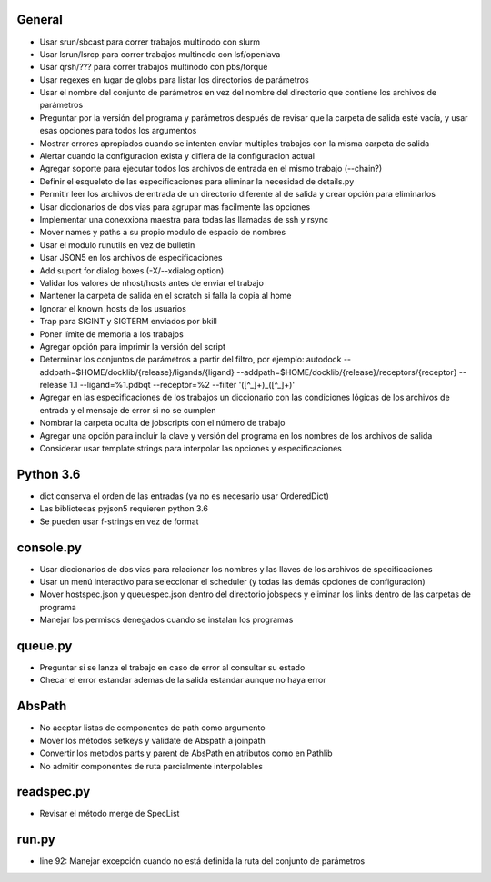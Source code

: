 General
-------
- Usar srun/sbcast para correr trabajos multinodo con slurm
- Usar lsrun/lsrcp para correr trabajos multinodo con lsf/openlava
- Usar qrsh/??? para correr trabajos multinodo con pbs/torque
- Usar regexes en lugar de globs para listar los directorios de parámetros
- Usar el nombre del conjunto de parámetros en vez del nombre del directorio que contiene los archivos de parámetros
- Preguntar por la versión del programa y parámetros después de revisar que la carpeta de salida esté vacía, y usar esas opciones para todos los argumentos
- Mostrar errores apropiados cuando se intenten enviar multiples trabajos con la misma carpeta de salida
- Alertar cuando la configuracion exista y difiera de la configuracion actual
- Agregar soporte para ejecutar todos los archivos de entrada en el mismo trabajo (--chain?)
- Definir el esqueleto de las especificaciones para eliminar la necesidad de details.py
- Permitir leer los archivos de entrada de un directorio diferente al de salida y crear opción para eliminarlos
- Usar diccionarios de dos vias para agrupar mas facilmente las opciones
- Implementar una conexxiona maestra para todas las llamadas de ssh y rsync
- Mover names y paths a su propio modulo de espacio de nombres
- Usar el modulo runutils en vez de bulletin
- Usar JSON5 en los archivos de especificaciones
- Add suport for dialog boxes (-X/--xdialog option)
- Validar los valores de nhost/hosts antes de enviar el trabajo
- Mantener la carpeta de salida en el scratch si falla la copia al home
- Ignorar el known_hosts de los usuarios
- Trap para SIGINT y SIGTERM enviados por bkill
- Poner límite de memoria a los trabajos
- Agregar opción para imprimir la versión del script
- Determinar los conjuntos de parámetros a partir del filtro, por ejemplo: autodock --addpath=$HOME/docklib/{release}/ligands/{ligand} --addpath=$HOME/docklib/{release}/receptors/{receptor} --release 1.1 --ligand=%1.pdbqt --receptor=%2 --filter '([^_]+)_([^_]+)'
- Agregar en las especificaciones de los trabajos un diccionario con las condiciones lógicas de los archivos de entrada y el mensaje de error si no se cumplen
- Nombrar la carpeta oculta de jobscripts con el número de trabajo
- Agregar una opción para incluir la clave y versión del programa en los nombres de los archivos de salida
- Considerar usar template strings para interpolar las opciones y especificaciones

Python 3.6
----------
- dict conserva el orden de las entradas (ya no es necesario usar OrderedDict)
- Las bibliotecas pyjson5 requieren python 3.6
- Se pueden usar f-strings en vez de format

console.py
----------
- Usar diccionarios de dos vias para relacionar los nombres y las llaves de los archivos de specificaciones
- Usar un menú interactivo para seleccionar el scheduler (y todas las demás opciones de configuración)
- Mover hostspec.json y queuespec.json dentro del directorio jobspecs y eliminar los links dentro de las carpetas de programa
- Manejar los permisos denegados cuando se instalan los programas

queue.py
----------
- Preguntar si se lanza el trabajo en caso de error al consultar su estado
- Checar el error estandar ademas de la salida estandar aunque no haya error

AbsPath
------------------
- No aceptar listas de componentes de path como argumento
- Mover los métodos setkeys y validate de Abspath a joinpath
- Convertir los metodos parts y parent de AbsPath en atributos como en Pathlib
- No admitir componentes de ruta parcialmente interpolables

readspec.py
-----------
- Revisar el método merge de SpecList

run.py
------
- line 92: Manejar excepción cuando no está definida la ruta del conjunto de parámetros

